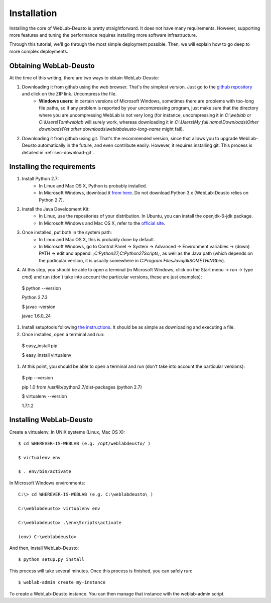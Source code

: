.. _toctree-directive:

Installation
============

Installing the core of WebLab-Deusto is pretty straightforward. It does not have
many requirements. However, supporting more features and tuning the performance
requires installing more software infrastructure.

Through this tutorial, we'll go through the most simple deployment possible.
Then, we will explain how to go deep to more complex deployments.

Obtaining WebLab-Deusto
~~~~~~~~~~~~~~~~~~~~~~~

At the time of this writing, there are two ways to obtain WebLab-Deusto:

#. Downloading it from github using the web browser. That's the simplest version. Just go to the `github repository <https://github.com/porduna/weblabdeusto>`_ and click on the ZIP link. Uncompress the file. 
    * **Windows users:** in certain versions of Microsoft Windows, sometimes there are problems with too-long file paths, so if any problem is reported by your uncompressing program, just make sure that the directory where you are uncompressing WebLab is not very long (for instance, uncompressing it in *C:\\weblab* or *C:\\Users\\Tom\\weblab* will surely work, whereas downloading it in *C:\\Users\\My full name\\Downloads\\Other downloads\\Yet other downloads\\weblabdeusto-long-name* might fail).

.. image:: /_static/download_weblabdeusto_zip.png
   :width: 300 px
   :align: center

2. Downloading it from github using git. That's the recommended version, since that allows you to upgrade WebLab-Deusto automatically in the future, and even contribute easily. However, it requires installing git. This process is detailed in :ref:`sec-download-git`.


Installing the requirements
~~~~~~~~~~~~~~~~~~~~~~~~~~~

#. Install Python 2.7:
    * In Linux and Mac OS X, Python is probably installed.
    * In Microsoft Windows, download it `from here <http://www.python.org/download/>`_. Do not download Python 3.x (WebLab-Deusto relies on Python 2.7).
#. Install the Java Development Kit:
    * In Linux, use the repositories of your distribution. In Ubuntu, you can install the openjdk-6-jdk package.
    * In Microsoft Windows and Mac OS X, refer to the `official site <http://www.oracle.com/technetwork/java/javase/downloads/index.html>`_.
#. Once installed, put both in the system path:
    * In Linux and Mac OS X, this is probably done by default.
    * In Microsoft Windows, go to Control Panel -> System -> Advanced -> Environment variables -> (down) PATH -> edit and append: *;C:\Python27\;C:\Python27\Scripts\;*, as well as the Java path (which depends on the particular version, it is usually somewhere in *C:\Program Files\Java\jdkSOMETHING\bin*).
#. At this step, you should be able to open a terminal (in Microsoft Windows, click on the Start menu -> run -> type *cmd*) and run (don't take into account the particular versions, these are just examples)::

  $ python --version 

  Python 2.7.3

  $ javac -version

  javac 1.6.0_24

#. Install setuptools following `the instructions <http://pypi.python.org/pypi/setuptools#installation-instructions>`_. It should be as simple as downloading and executing a file.
#. Once installed, open a terminal and run::

  $ easy_install pip

  $ easy_install virtualenv

#. At this point, you should be able to open a terminal and run (don't take into account the particular versions)::

  $ pip --version

  pip 1.0 from /usr/lib/python2.7/dist-packages (python 2.7)

  $ virtualenv --version

  1.7.1.2

Installing WebLab-Deusto
~~~~~~~~~~~~~~~~~~~~~~~~

Create a virtualenv. In UNIX systems (Linux, Mac OS X)::

  $ cd WHEREVER-IS-WEBLAB (e.g. /opt/weblabdeusto/ )

  $ virtualenv env

  $ . env/bin/activate

In Microsoft Windows environments::

  C:\> cd WHEREVER-IS-WEBLAB (e.g. C:\weblabdeusto\ )

  C:\weblabdeusto> virtualenv env

  C:\weblabdeusto> .\env\Scripts\activate

  (env) C:\weblabdeusto> 

And then, install WebLab-Deusto::

  $ python setup.py install

This process will take several minutes. Once this process is finished, you can safely run::

  $ weblab-admin create my-instance

To create a WebLab-Deusto instance. You can then manage that instance with the weblab-admin script.


